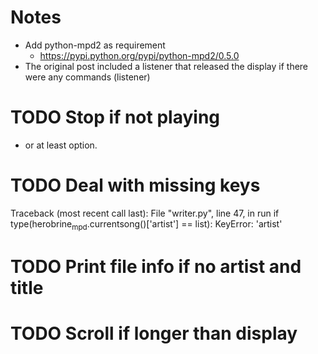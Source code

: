 * Notes
- Add python-mpd2 as requirement
  - https://pypi.python.org/pypi/python-mpd2/0.5.0
- The original post included a listener that released the display if
  there were any commands (listener)
* TODO Stop if not playing
  - or at least option.
* TODO Deal with missing keys
  Traceback (most recent call last):
    File "writer.py", line 47, in run
      if type(herobrine_mpd.currentsong()['artist'] == list):
  KeyError: 'artist'
* TODO Print file info if no artist and title
* TODO Scroll if longer than display
